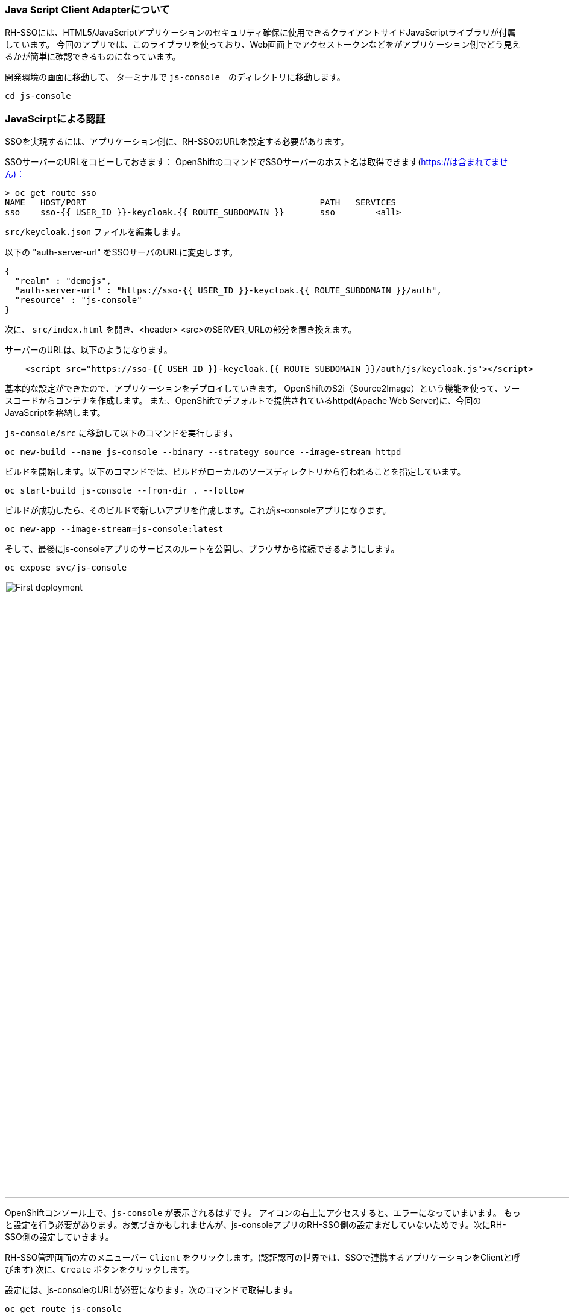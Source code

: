 [#firstapp-project]
=== Java Script Client Adapterについて
RH-SSOには、HTML5/JavaScriptアプリケーションのセキュリティ確保に使用できるクライアントサイドJavaScriptライブラリが付属しています。
今回のアプリでは、このライブラリを使っており、Web画面上でアクセストークンなどをがアプリケーション側でどう見えるかが簡単に確認できるものになっています。

開発環境の画面に移動して、 ターミナルで `js-console`　のディレクトリに移動します。
[source, js,role="copypaste"]
----
cd js-console
----

[#firstapp-authentication]
=== JavaScirptによる認証
SSOを実現するには、アプリケーション側に、RH-SSOのURLを設定する必要があります。

SSOサーバーのURLをコピーしておきます：
OpenShiftのコマンドでSSOサーバーのホスト名は取得できます(https://は含まれてません)：
```
> oc get route sso
NAME   HOST/PORT                                              PATH   SERVICES   
sso    sso-{{ USER_ID }}-keycloak.{{ ROUTE_SUBDOMAIN }}       sso        <all>
```

`src/keycloak.json` ファイルを編集します。

以下の "auth-server-url" をSSOサーバのURLに変更します。
[source, js,role="copypaste"]
----
{
  "realm" : "demojs",
  "auth-server-url" : "https://sso-{{ USER_ID }}-keycloak.{{ ROUTE_SUBDOMAIN }}/auth",
  "resource" : "js-console"
}

----

次に、 `src/index.html` を開き、<header> <src>のSERVER_URLの部分を置き換えます。

サーバーのURLは、以下のようになります。

[source, js,role="copypaste"]
----

    <script src="https://sso-{{ USER_ID }}-keycloak.{{ ROUTE_SUBDOMAIN }}/auth/js/keycloak.js"></script>

----


基本的な設定ができたので、アプリケーションをデプロイしていきます。
OpenShiftのS2i（Source2Image）という機能を使って、ソースコードからコンテナを作成します。
また、OpenShiftでデフォルトで提供されているhttpd(Apache Web Server)に、今回のJavaScriptを格納します。

`js-console/src` に移動して以下のコマンドを実行します。

[source, bash,role="copypaste"]
----

oc new-build --name js-console --binary --strategy source --image-stream httpd
----

ビルドを開始します。以下のコマンドでは、ビルドがローカルのソースディレクトリから行われることを指定しています。

[source, bash,role="copypaste"]
----
oc start-build js-console --from-dir . --follow
----

ビルドが成功したら、そのビルドで新しいアプリを作成します。これがjs-consoleアプリになります。

[source, bash,role="copypaste"]
----
oc new-app --image-stream=js-console:latest
----

そして、最後にjs-consoleアプリのサービスのルートを公開し、ブラウザから接続できるようにします。

[source, bash,role="copypaste"]
----
oc expose svc/js-console
----

[#firstapp-deployment]

image::OpenShift-first-deployment.png[First deployment, 1024]

OpenShiftコンソール上で、`js-console` が表示されるはずです。
アイコンの右上にアクセスすると、エラーになっていまいます。
もっと設定を行う必要があります。お気づきかもしれませんが、js-consoleアプリのRH-SSO側の設定まだしていないためです。次にRH-SSO側の設定していきます。

RH-SSO管理画面の左のメニューバー `Client` をクリックします。(認証認可の世界では、SSOで連携するアプリケーションをClientと呼びます)
次に、`Create` ボタンをクリックします。

設定には、js-consoleのURLが必要になります。次のコマンドで取得します。

[source, bash,role="copypaste"]
----
oc get route js-console
----

Fill in the details on the form (e.g. in below screenshot) and press save. Ensure you use protocol 'http://' with your route e.g. 'http://js-console-evals01-sso-kubernetes-workshop.apps.cph-5a34.open.redhat.com'(An example shown in the following screenshot)

image::sso_adminclientconfig.png[Realm Client settings]

Now go back to your browser and relaod the JS Console app. You should be redirected to the Login page

image::sso_adminloginconfig.png[Realm Login settings]

Register a new user with an email address.

image::sso_create-user.png[Create user]


After registration you should be able to login and should see the following Console with your registered users Name

image::sso_demojsconsole.png[JS Console]


Congratulations!

- Configured your first SSO JS App.

- deployed the JS App via image stream

- And how the JS Adapter works.

And it only get interesting from here on. This app is our basis for these excercises. Lets head off to the next section and what more can we do with OIDC.














